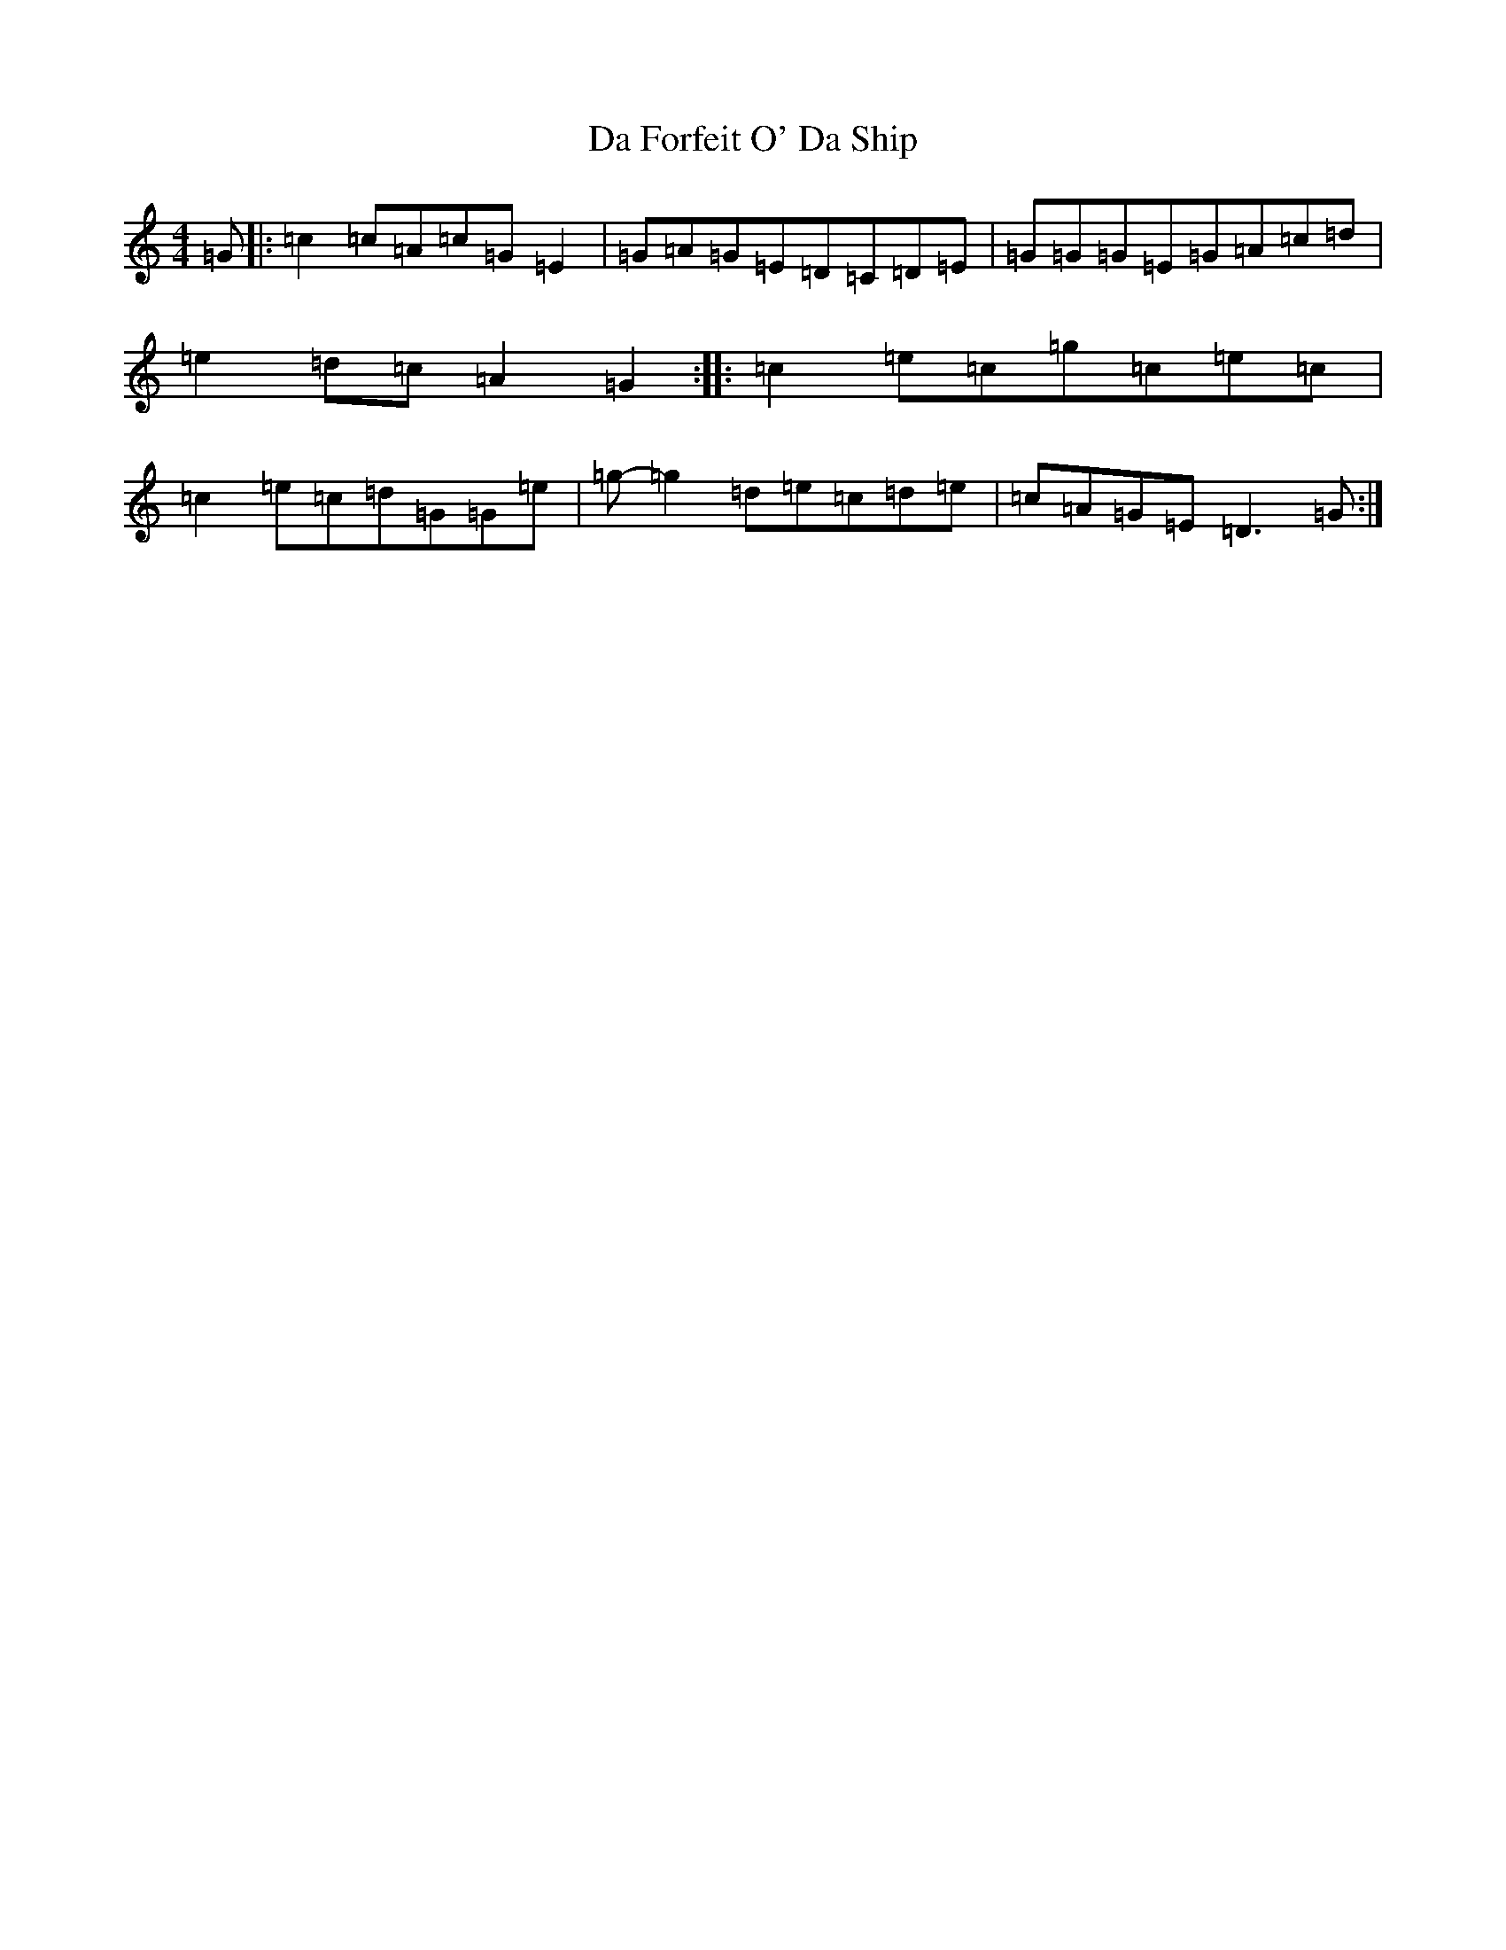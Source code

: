 X: 4649
T: Da Forfeit O' Da Ship
S: https://thesession.org/tunes/7438#setting7438
R: reel
M:4/4
L:1/8
K: C Major
=G|:=c2=c=A=c=G=E2|=G=A=G=E=D=C=D=E|=G=G=G=E=G=A=c=d|=e2=d=c=A2=G2:||:=c2=e=c=g=c=e=c|=c2=e=c=d=G=G=e|=g-=g2=d=e=c=d=e|=c=A=G=E=D3=G:|